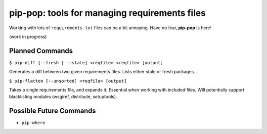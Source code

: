 pip-pop: tools for managing requirements files
==============================================

Working with lots of ``requirements.txt`` files can be a bit annoying.
Have no fear, **pip-pop** is here!

(work in progress)

Planned Commands
----------------

``$ pip-diff [--fresh | --stale] <reqfile> <reqfile> [output]``

Generates a diff between two given requirements files. Lists either stale or fresh packages.

``$ pip-flatten [--unsorted] <reqfile> [output]``

Takes a single requirements file, and expands it. Essential when working with included files.
Will potentially support blacklisting modules (wsgiref, distribute, setuptools).


Possible Future Commands
------------------------

- ``pip-where``